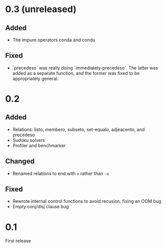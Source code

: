 * 0.3 (unreleased)
** Added
- The impure operators conda and condu

** Fixed
- `precedeso` was really doing `immediately-precedeso`. The latter was added as a separate function, and the former was fixed to be appropriately general.

* 0.2
** Added
- Relations: listo, membero, subseto, set-equalo, adjeacento, and precedeso
- Sudoku solvers
- Profiler and benchmarker

** Changed
- Renamed relations to end with =o= rather than =-o=

** Fixed
- Rewrote internal control functions to avoid recusion, fixing an OOM bug
- Empty conj/disj clause bug

* 0.1
First release
